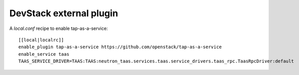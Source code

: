 ========================
DevStack external plugin
========================

A `local.conf` recipe to enable tap-as-a-service::

    [[local|localrc]]
    enable_plugin tap-as-a-service https://github.com/openstack/tap-as-a-service
    enable_service taas
    TAAS_SERVICE_DRIVER=TAAS:TAAS:neutron_taas.services.taas.service_drivers.taas_rpc.TaasRpcDriver:default
